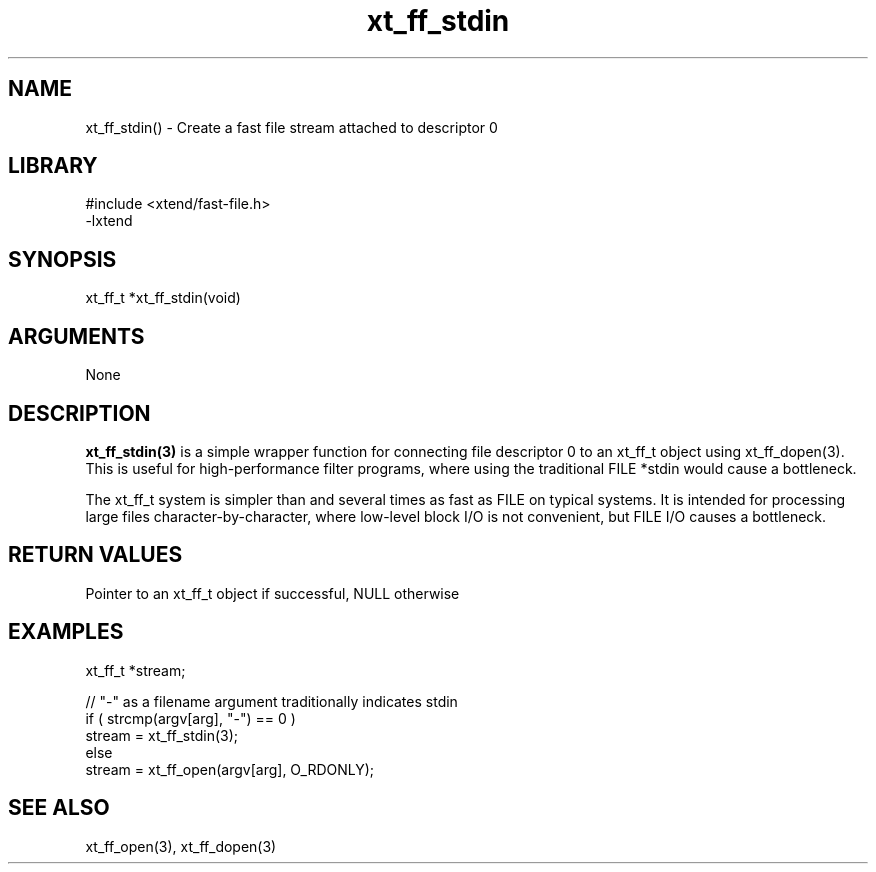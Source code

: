 \" Generated by c2man from xt_ff_stdin.c
.TH xt_ff_stdin 3

.SH NAME

xt_ff_stdin() - Create a fast file stream attached to descriptor 0
.SH LIBRARY
\" Indicate #includes, library name, -L and -l flags
.nf
.na
#include <xtend/fast-file.h>
-lxtend
.ad
.fi

\" Convention:
\" Underline anything that is typed verbatim - commands, etc.
.SH SYNOPSIS
.nf
.na
xt_ff_t *xt_ff_stdin(void)
.ad
.fi

.SH ARGUMENTS
.nf
.na
None
.ad
.fi

.SH DESCRIPTION

.B xt_ff_stdin(3)
is a simple wrapper function for connecting file descriptor 0
to an xt_ff_t object using xt_ff_dopen(3).  This is useful for
high-performance filter programs, where using the traditional
FILE *stdin would cause a bottleneck.

The xt_ff_t system is simpler than and several times as
fast as FILE on typical systems.  It is intended for processing
large files character-by-character, where low-level block I/O
is not convenient, but FILE I/O causes a bottleneck.

.SH RETURN VALUES

Pointer to an xt_ff_t object if successful, NULL otherwise

.SH EXAMPLES
.nf
.na

xt_ff_t *stream;

// "-" as a filename argument traditionally indicates stdin
if ( strcmp(argv[arg], "-") == 0 )
    stream = xt_ff_stdin(3);
else
    stream = xt_ff_open(argv[arg], O_RDONLY);
.ad
.fi

.SH SEE ALSO

xt_ff_open(3), xt_ff_dopen(3)

